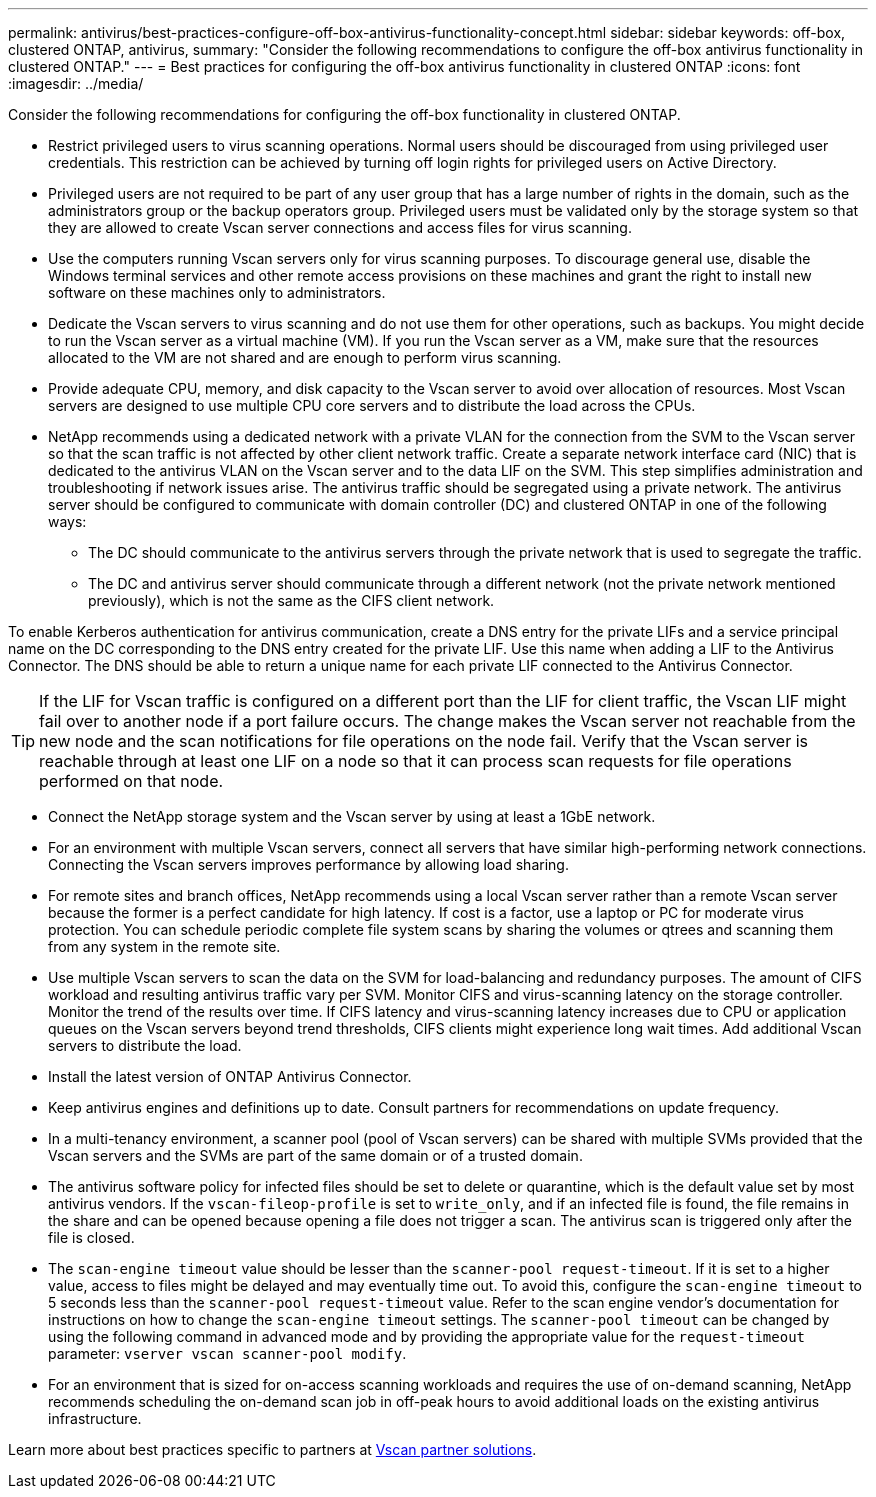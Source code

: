 ---
permalink: antivirus/best-practices-configure-off-box-antivirus-functionality-concept.html
sidebar: sidebar
keywords: off-box, clustered ONTAP, antivirus, 
summary: "Consider the following recommendations to configure the off-box antivirus functionality in clustered 
ONTAP."
---
= Best practices for configuring the off-box antivirus functionality in clustered ONTAP 
:icons: font
:imagesdir: ../media/


[.lead. ]

Consider the following recommendations for configuring the off-box functionality in clustered ONTAP.

* Restrict privileged users to virus scanning operations. Normal users should be discouraged from using privileged user credentials. This restriction can be achieved by turning off login rights for 
privileged users on Active Directory.
* Privileged users are not required to be part of any user group that has a large number of rights in the domain, such as the administrators group or the backup operators group. Privileged users must be validated only by the storage system so that they are allowed to create Vscan server connections and access files for virus scanning.
* Use the computers running Vscan servers only for virus scanning purposes. To discourage general use, disable the Windows terminal services and other remote access provisions on these machines and grant the right to install new software on these machines only to administrators.
* Dedicate the Vscan servers to virus scanning and do not use them for other operations, such as backups. You might decide to run the Vscan server as a virtual machine (VM). If you run the Vscan server as a VM, make sure that the resources allocated to the VM are not shared and are enough to perform virus scanning. 
* Provide adequate CPU, memory, and disk capacity to the Vscan server to avoid over allocation of resources. Most Vscan servers are designed to use multiple CPU core servers and to distribute the load across the CPUs. 
* NetApp recommends using a dedicated network with a private VLAN for the connection from the SVM to the Vscan server so that the scan traffic is not affected by other client network traffic. Create a separate network interface card (NIC) that is dedicated to the antivirus VLAN on the Vscan server and to the data LIF on the SVM. This step simplifies administration and troubleshooting if network issues arise. The antivirus traffic should be segregated using a private network. The antivirus server should be configured to communicate with domain controller (DC) and clustered ONTAP in one of the following ways:
** The DC should communicate to the antivirus servers through the private network that is used to segregate the traffic.
** The DC and antivirus server should communicate through a different network (not the private network mentioned previously), which is not the same as the CIFS client network. 

To enable Kerberos authentication for antivirus communication, create a DNS entry for the private LIFs and a service principal name on the DC corresponding to the DNS entry created for the private 
LIF. Use this name when adding a LIF to the Antivirus Connector. The DNS should be able to return a unique name for each private LIF connected to the Antivirus Connector.

TIP: If the LIF for Vscan traffic is configured on a different port than the LIF for client traffic, the Vscan LIF might fail over to another node if a port failure occurs. The change makes the Vscan server not reachable from the new node and the scan notifications for file operations on the node fail. Verify that the Vscan server is reachable through at least one LIF on a node so that it can process scan requests for file operations performed on that node.
 
* Connect the NetApp storage system and the Vscan server by using at least a 1GbE network.
* For an environment with multiple Vscan servers, connect all servers that have similar high-performing network connections. Connecting the Vscan servers improves performance by allowing load sharing. 
* For remote sites and branch offices, NetApp recommends using a local Vscan server rather than a remote Vscan server because the former is a perfect candidate for high latency. If cost is a factor, use a laptop or PC for moderate virus protection. You can schedule periodic complete file system scans by sharing the volumes or qtrees and scanning them from any system in the remote site.
* Use multiple Vscan servers to scan the data on the SVM for load-balancing and redundancy purposes. The amount of CIFS workload and resulting antivirus traffic vary per SVM. Monitor CIFS and virus-scanning latency on the storage controller. Monitor the trend of the results over time. If CIFS latency and virus-scanning latency increases due to CPU or application queues on the Vscan servers beyond trend thresholds, CIFS clients might experience long wait times. Add additional Vscan servers 
to distribute the load.
* Install the latest version of ONTAP Antivirus Connector. 
* Keep antivirus engines and definitions up to date. Consult partners for recommendations on update frequency.
* In a multi-tenancy environment, a scanner pool (pool of Vscan servers) can be shared with multiple SVMs provided that the Vscan servers and the SVMs are part of the same domain or of a trusted domain.
* The antivirus software policy for infected files should be set to delete or quarantine, which is the default value set by most antivirus vendors. If the `vscan-fileop-profile` is set to `write_only`, and if an infected file is found, the file remains in the share and can be opened because opening a file does not trigger a scan. The antivirus scan is triggered only after the file is closed.
* The `scan-engine timeout` value should be lesser than the `scanner-pool request-timeout`. 
If it is set to a higher value, access to files might be delayed and may eventually time out. 
To avoid this, configure the `scan-engine timeout` to 5 seconds less than the `scanner-pool request-timeout` value. Refer to the scan engine vendor’s documentation for instructions on how to change the `scan-engine timeout` settings. The `scanner-pool timeout` can be changed by using the following command in advanced mode and by providing the appropriate value for the `request-timeout` parameter:
`vserver vscan scanner-pool modify`.
* For an environment that is sized for on-access scanning workloads and requires the use of on-demand scanning, NetApp recommends scheduling the on-demand scan job in off-peak hours to avoid additional loads on the existing antivirus infrastructure. 

Learn more about best practices specific to partners at link:https://docs.netapp.com/us-en/ontap/antivirus/vscan-partner-solutions.html[Vscan partner solutions].   
// 2023 july 10, ONTAPDOC-1052

